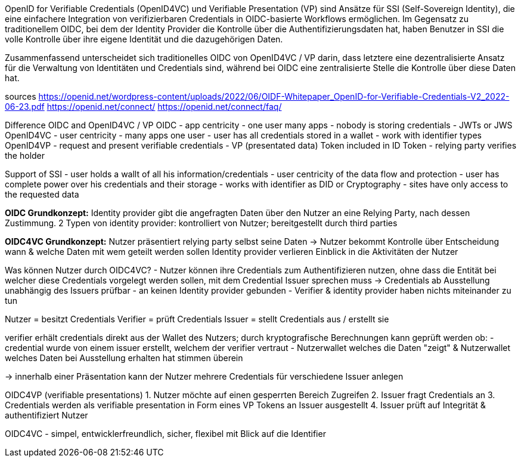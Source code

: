 // Different between traditional OIDC and OpenID4VC / VP
// === Unterschied zwischen traditionellen OIDC und OpenID4V/VP

OpenID for Verifiable Credentials (OpenID4VC) und Verifiable Presentation (VP) sind Ansätze für SSI (Self-Sovereign Identity), die eine einfachere Integration von verifizierbaren Credentials in OIDC-basierte Workflows ermöglichen. Im Gegensatz zu traditionellem OIDC, bei dem der Identity Provider die Kontrolle über die Authentifizierungsdaten hat, haben Benutzer in SSI die volle Kontrolle über ihre eigene Identität und die dazugehörigen Daten.

Zusammenfassend unterscheidet sich traditionelles OIDC von OpenID4VC / VP darin, dass letztere eine dezentralisierte Ansatz für die Verwaltung von Identitäten und Credentials sind, während bei OIDC eine zentralisierte Stelle die Kontrolle über diese Daten hat.

sources
https://openid.net/wordpress-content/uploads/2022/06/OIDF-Whitepaper_OpenID-for-Verifiable-Credentials-V2_2022-06-23.pdf
https://openid.net/connect/
https://openid.net/connect/faq/

Difference OIDC and OpenID4VC / VP
OIDC
- app centricity 
    - one user many apps
- nobody is storing credentials
- JWTs or JWS
OpenID4VC
- user centricity
    - many apps one user
- user has all credentials stored in a wallet
- work with identifier types
OpenID4VP
- request and present verifiable credentials 
    - VP (presentated data) Token included in ID Token
    - relying party verifies the holder

Support of SSI
- user holds a wallt of all his information/credentials
- user centricity of the data flow and protection
- user has complete power over his credentials and their storage
- works with identifier as DID or Cryptography
- sites have only access to the requested data

*OIDC Grundkonzept:* Identity provider gibt die angefragten Daten über den Nutzer an eine Relying Party, nach dessen Zustimmung. 
2 Typen von identity provider: kontrolliert von Nutzer; bereitgestellt durch third parties

*OIDC4VC Grundkonzept:* Nutzer präsentiert relying party selbst seine Daten 
-> Nutzer bekommt Kontrolle über Entscheidung wann & welche Daten mit wem geteilt werden sollen 
Identity provider verlieren Einblick in die Aktivitäten der Nutzer 

Was können Nutzer durch OIDC4VC? 
- Nutzer können ihre Credentials zum Authentifizieren nutzen, ohne dass die Entität bei welcher diese Credentials vorgelegt werden sollen, mit dem Credential Issuer sprechen muss -> Credentials ab Ausstellung unabhängig des Issuers prüfbar
- an keinen Identity provider gebunden 
- Verifier & identity provider haben nichts miteinander zu tun 

Nutzer = besitzt Credentials
Verifier = prüft Credentials
Issuer = stellt Credentials aus / erstellt sie 

verifier erhält credentials direkt aus der Wallet des Nutzers; durch kryptografische Berechnungen kann geprüft werden ob: 
    - credential wurde von einem issuer erstellt, welchem der verifier vertraut 
    - Nutzerwallet welches die Daten "zeigt" & Nutzerwallet welches Daten bei Ausstellung erhalten hat stimmen überein

-> innerhalb einer Präsentation kann der Nutzer mehrere Credentials für verschiedene Issuer anlegen 

OIDC4VP (verifiable presentations)
1. Nutzer möchte auf einen gesperrten Bereich Zugreifen 
2. Issuer fragt Credentials an 
3. Credentials werden als verifiable presentation in Form eines VP Tokens an Issuer ausgestellt
4. Issuer prüft auf Integrität & authentifiziert Nutzer

OIDC4VC - simpel, entwicklerfreundlich, sicher, flexibel mit Blick auf die Identifier 